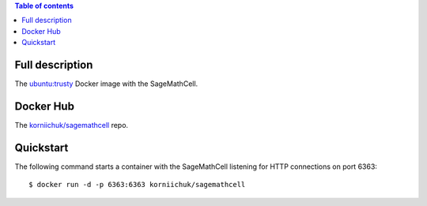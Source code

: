 .. contents:: Table of contents
   :depth: 2

Full description
================
The `ubuntu:trusty <https://hub.docker.com/_/ubuntu/>`_ Docker image with the SageMathCell.

Docker Hub
==========
The `korniichuk/sagemathcell <https://hub.docker.com/r/korniichuk/sagemathcell/>`_ repo.

Quickstart
==========
The following command starts a container with the SageMathCell listening for HTTP connections on port 6363::

    $ docker run -d -p 6363:6363 korniichuk/sagemathcell

